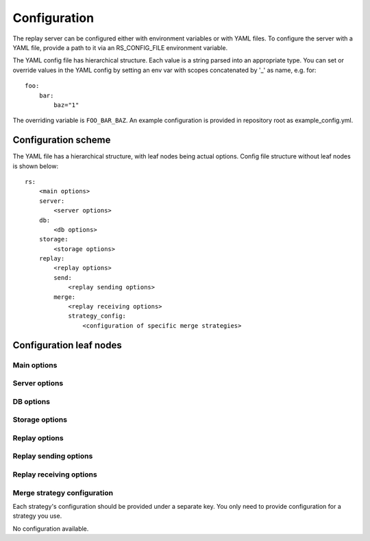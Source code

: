 Configuration
=============

The replay server can be configured either with environment variables or with
YAML files. To configure the server with a YAML file, provide a path to it via
an RS_CONFIG_FILE environment variable.

The YAML config file has hierarchical structure. Each value is a string parsed
into an appropriate type. You can set or override values in the YAML config by
setting an env var with scopes concatenated by '\_' as name, e.g. for:

::

  foo:
      bar:
          baz="1"

The overriding variable is ``FOO_BAR_BAZ``. An example configuration is provided
in repository root as example_config.yml.

Configuration scheme
--------------------

The YAML file has a hierarchical structure, with leaf nodes being actual
options. Config file structure without leaf nodes is shown below:

::

  rs:
      <main options>
      server:
          <server options>
      db:
          <db options>
      storage:
          <storage options>
      replay:
          <replay options>
          send:
              <replay sending options>
          merge:
              <replay receiving options>
              strategy_config:
                  <configuration of specific merge strategies>

Configuration leaf nodes
------------------------

Main options
^^^^^^^^^^^^

.. autocomponent:: replayserver.MainConfig
    :hide-classname:

Server options
^^^^^^^^^^^^^^

.. autocomponent:: replayserver.server.server.ServerConfig
    :hide-classname:

DB options
^^^^^^^^^^

.. autocomponent:: replayserver.bookkeeping.database.DatabaseConfig
    :hide-classname:

Storage options
^^^^^^^^^^^^^^^

.. autocomponent:: replayserver.bookkeeping.bookkeeper.BookkeeperConfig
    :hide-classname:

Replay options
^^^^^^^^^^^^^^

.. autocomponent:: replayserver.server.replay.ReplayConfig
    :hide-classname:

Replay sending options
^^^^^^^^^^^^^^^^^^^^^^

.. autocomponent:: replayserver.send.sender.SenderConfig
    :hide-classname:


Replay receiving options
^^^^^^^^^^^^^^^^^^^^^^^^

.. autocomponent:: replayserver.receive.merger.MergerConfig
    :hide-classname:

Merge strategy configuration
^^^^^^^^^^^^^^^^^^^^^^^^^^^^

Each strategy's configuration should be provided under a separate key. You only
need to provide configuration for a strategy you use.

.. autocomponent:: replayserver.receive.mergestrategy.GreedyMergeStrategyConfig

No configuration available.

.. autocomponent:: replayserver.receive.mergestrategy.FollowStreamMergeStrategyConfig
